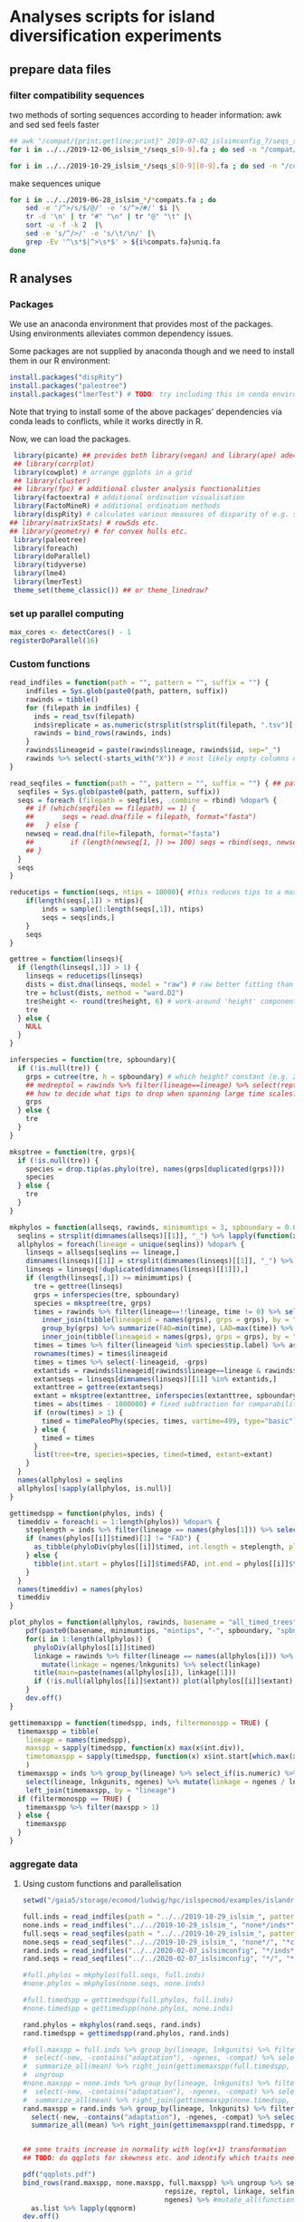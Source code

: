* Analyses scripts for island diversification experiments

** prepare data files

*** filter compatibility sequences
    two methods of sorting sequences according to header information: awk and sed
    sed feels faster

 #+BEGIN_SRC sh 
 ## awk "/compat/{print;getline;print}" 2019-07-02_islsimconfig_7/seqs_s7.fa > 2019-07-02_islsimconfig_7/compats.fa
 for i in ../../2019-12-06_islsim_*/seqs_s[0-9].fa ; do sed -n "/compat/{N;p}" $i > ${i%.fa}_compats.fa done
							
 for i in ../../2019-10-29_islsim_*/seqs_s[0-9][0-9].fa ; do sed -n "/compat/{N;p}" $i > ${i%.fa}_compats.fa done
#+END_SRC

 #+RESULTS:

 make sequences unique

#+BEGIN_SRC sh
 for i in ../../2019-06-28_islsim_*/*compats.fa ; do
     sed -e '/^>/s/$/@/' -e 's/^>/#/' $i |\
	 tr -d '\n' | tr "#" "\n" | tr "@" "\t" |\
	 sort -u -f -k 2  |\
	 sed -e 's/^/>/' -e 's/\t/\n/' |\
	 grep -Ev '^\s*$|^>\s*$' > ${i%compats.fa}uniq.fa
 done
 #+END_SRC

** R analyses
*** Packages

We use an anaconda environment that provides most of the packages.
Using environments alleviates common dependency issues.

Some packages are not supplied by anaconda though and we need to install them in our R environment:

 #+BEGIN_SRC R
   install.packages("dispRity")
   install.packages("paleotree")
   install.packages("lmerTest") # TODO: try including this in conda environment!
 #+END_SRC

 #+RESULTS:

Note that trying to install some of the above packages' dependencies via conda leads to conflicts, while it works directly in R.

Now, we can load the packages.

#+BEGIN_SRC R
 library(picante) ## provides both library(vegan) and library(ape) ade4?
 ## library(corrplot)
 library(cowplot) # arrange ggplots in a grid
 ## library(cluster)
 ## library(fpc) # additional cluster analysis functionalities
 library(factoextra) # additional ordination visualisation
 library(FactoMineR) # additional ordination methods
 library(dispRity) # calculates various measures of disparity of e.g. species w/ multivariate trait data CAVEAT: conflicts with paleotree
## library(matrixStats) # rowSds etc.
## library(geometry) # for convex hulls etc.
 library(paleotree)
 library(foreach)
 library(doParallel)
 library(tidyverse)
 library(lme4)
 library(lmerTest)
 theme_set(theme_classic()) ## or theme_linedraw?
#+END_SRC
*** set up parallel computing
#+BEGIN_SRC R
max_cores <- detectCores() - 1
registerDoParallel(16)
#+END_SRC
*** Custom functions

#+BEGIN_SRC R
read_indfiles = function(path = "", pattern = "", suffix = "") {
    indfiles = Sys.glob(paste0(path, pattern, suffix))
    rawinds = tibble()
    for (filepath in indfiles) {
      inds = read_tsv(filepath)
      inds$replicate = as.numeric(strsplit(strsplit(filepath, ".tsv")[[1]], "_s")[[1]][2])
      rawinds = bind_rows(rawinds, inds)
    }
    rawinds$lineageid = paste(rawinds$lineage, rawinds$id, sep="_")
    rawinds %>% select(-starts_with("X")) # most likely empty columns due to superfluous separators
}

read_seqfiles = function(path = "", pattern = "", suffix = "") { ## path, pattern and suffix might be combined
  seqfiles = Sys.glob(paste0(path, pattern, suffix))
  seqs = foreach (filepath = seqfiles, .combine = rbind) %dopar% {
    ## if (which(seqfiles == filepath) == 1) {
    ##       seqs = read.dna(file = filepath, format="fasta")
    ##   } else {
    newseq = read.dna(file=filepath, format="fasta")
    ##         if (length(newseq[1, ]) >= 100) seqs = rbind(seqs, newseq)
    ## }
  }
  seqs
}

reducetips = function(seqs, ntips = 10000){ #this reduces tips to a maximum of 10000 to prevent the vector allocation error
    if(length(seqs[,1]) > ntips){                                                                                                                                                  
        inds = sample(1:length(seqs[,1]), ntips)                                                                                                                                   
        seqs = seqs[inds,]
    }
    seqs
}

gettree = function(linseqs){
  if (length(linseqs[,1]) > 1) {
    linseqs = reducetips(linseqs)
    dists = dist.dna(linseqs, model = "raw") # raw better fitting than either F81 or JC69
    tre = hclust(dists, method = "ward.D2")
    tre$height <- round(tre$height, 6) # work-around 'height' component of 'tree' is not sorted (increasingly) error
    tre
  } else {
    NULL
  }
}

inferspecies = function(tre, spboundary){
  if (!is.null(tre)) {
    grps = cutree(tre, h = spboundary) # which height? constant (e.g. 2 base pairs difference) or species-specific?
    ## medreptol = rawinds %>% filter(lineage==lineage) %>% select(reptol) %>% as_vector %>% median
    ## how to decide what tips to drop when spanning large time scales?
    grps
  } else {
    tre
  }
}  

mksptree = function(tre, grps){
  if (!is.null(tre)) {
    species = drop.tip(as.phylo(tre), names(grps[duplicated(grps)]))
    species
  } else {
    tre
  }
}  

mkphylos = function(allseqs, rawinds, minimumtips = 3, spboundary = 0.05){
  seqlins = strsplit(dimnames(allseqs)[[1]], "_") %>% lapply(function(x) x[1]) %>% unlist #%>% unique %>% gsub(">", "", .)
  allphylos = foreach(lineage = unique(seqlins)) %dopar% {
    linseqs = allseqs[seqlins == lineage,]
    dimnames(linseqs)[[1]] = strsplit(dimnames(linseqs)[[1]], "_") %>% lapply(function(x) paste(x[1], x[2], sep = "_")) %>% unlist
    linseqs = linseqs[!duplicated(dimnames(linseqs)[[1]]),]
    if (length(linseqs[,1]) >= minimumtips) {
      tre = gettree(linseqs)
      grps = inferspecies(tre, spboundary)
      species = mksptree(tre, grps)
      times = rawinds %>% filter(lineage==!!lineage, time != 0) %>% select(time, lineageid) %>%
        inner_join(tibble(lineageid = names(grps), grps = grps), by = "lineageid") %>% 
        group_by(grps) %>% summarize(FAD=min(time), LAD=max(time)) %>%
        inner_join(tibble(lineageid = names(grps), grps = grps), by = "grps") # tip labels are `lineageid`s, not the species id, i.e. `grp`
      times = times %>% filter(lineageid %in% species$tip.label) %>% as.data.frame
      rownames(times) = times$lineageid
      times = times %>% select(-lineageid, -grps)
      extantids = rawinds$lineageid[rawinds$lineage==lineage & rawinds$time==max(times$FAD)] #FIXME! ?
      extantseqs = linseqs[dimnames(linseqs)[[1]] %in% extantids,]
      extanttree = gettree(extantseqs)
      extant = mksptree(extanttree, inferspecies(extanttree, spboundary))
      times = abs(times - 1000000) # fixed subtraction for comparability
      if (nrow(times) > 1) {
        timed = timePaleoPhy(species, times, vartime=499, type="basic") ## default is "basic". "mbl" increases zero-length branches.
      } else {
        timed = times
      }
      list(tree=tre, species=species, timed=timed, extant=extant)
    }
  }
  names(allphylos) = seqlins
  allphylos[!sapply(allphylos, is.null)]
}

gettimedspp = function(phylos, inds) {
  timeddiv = foreach(i = 1:length(phylos)) %dopar% {
    steplength = inds %>% filter(lineage == names(phylos[1])) %>% select(time) %>% unlist %>% sort %>% unique %>% diff %>% min
    if (names(phylos[[i]]$timed)[1] != "FAD") {
      as_tibble(phyloDiv(phylos[[i]]$timed, int.length = steplength, plot = FALSE))
    } else {
      tibble(int.start = phylos[[i]]$timed$FAD, int.end = phylos[[i]]$timed$LAD, int.div = 1)
    }
  }
  names(timeddiv) = names(phylos)
  timeddiv
}

plot_phylos = function(allphylos, rawinds, basename = "all_timed_trees", minimumtips = 5, spboundary = 0.05){
    pdf(paste0(basename, minimumtips, "mintips", "-", spboundary, "spbnd", ".pdf"))
    for(i in 1:length(allphylos)) {
      phyloDiv(allphylos[[i]]$timed)
      linkage = rawinds %>% filter(lineage == names(allphylos[i])) %>% select(lnkgunits, ngenes) %>% unique %>%
        mutate(linkage = ngenes/lnkgunits) %>% select(linkage)
      title(main=paste(names(allphylos[i]), linkage[1]))
      if (!is.null(allphylos[[i]]$extant)) plot(allphylos[[i]]$extant)
    }
    dev.off()
}

gettimemaxspp = function(timedspp, inds, filtermonospp = TRUE) {
  timemaxspp = tibble(
    lineage = names(timedspp),
    maxspp = sapply(timedspp, function(x) max(x$int.div)),
    timetomaxspp = sapply(timedspp, function(x) x$int.start[which.max(x$int.div)] - min(x$int.start)),
    )
  timemaxspp = inds %>% group_by(lineage) %>% select_if(is.numeric) %>% summarize_all(mean) %>%
    select(lineage, lnkgunits, ngenes) %>% mutate(linkage = ngenes / lnkgunits) %>%
    left_join(timemaxspp, by = "lineage")
  if (filtermonospp == TRUE) {
    timemaxspp %>% filter(maxspp > 1)
  } else {
    timemaxspp
  }
}

#+END_SRC

*** aggregate data

**** Using custom functions and parallelisation

#+BEGIN_SRC R
setwd("/gaia5/storage/ecomod/ludwig/hpc/islspecmod/examples/islandradiation/")

full.inds = read_indfiles(path = "../../2019-10-29_islsim_", pattern = "full*/inds*", suffix = ".tsv")
none.inds = read_indfiles("../../2019-10-29_islsim_", "none*/inds*", ".tsv")
full.seqs = read_seqfiles(path = "../../2019-10-29_islsim_", pattern = "full*/", suffix = "*compats.fa")
none.seqs = read_seqfiles("../../2019-10-29_islsim_", "none*/", "*compats.fa")
rand.inds = read_indfiles("../../2020-02-07_islsimconfig", "*/inds*", ".tsv") # CAVEAT: different run!
rand.seqs = read_seqfiles("../../2020-02-07_islsimconfig", "*/", "*.fa") #"../../2019-12-06_islsimconfig", "*/", "*compats.fa") # CAVEAT: different run!

#full.phylos = mkphylos(full.seqs, full.inds)
#none.phylos = mkphylos(none.seqs, none.inds)

#full.timedspp = gettimedspp(full.phylos, full.inds)
#none.timedspp = gettimedspp(none.phylos, none.inds)

rand.phylos = mkphylos(rand.seqs, rand.inds)
rand.timedspp = gettimedspp(rand.phylos, rand.inds)

#full.maxspp = full.inds %>% group_by(lineage, lnkgunits) %>% filter(time == min(time)) %>% select(-(time:originid)) %>%
#  select(-new, -contains("adaptation"), -ngenes, -compat) %>% select_if(is.numeric) %>%
#  summarize_all(mean) %>% right_join(gettimemaxspp(full.timedspp, full.inds), by = c("lineage", "lnkgunits")) %>%
#  ungroup
#none.maxspp = none.inds %>% group_by(lineage, lnkgunits) %>% filter(time == min(time)) %>% select(-(time:originid)) %>%
#  select(-new, -contains("adaptation"), -ngenes, -compat) %>% select_if(is.numeric) %>%
#  summarize_all(mean) %>% right_join(gettimemaxspp(none.timedspp, none.inds), by = c("lineage", "lnkgunits"))
rand.maxspp = rand.inds %>% group_by(lineage, lnkgunits) %>% filter(time == min(time)) %>% select(-(time:originid)) %>%
  select(-new, -contains("adaptation"), -ngenes, -compat) %>% select_if(is.numeric) %>%
  summarize_all(mean) %>% right_join(gettimemaxspp(rand.timedspp, rand.inds), by = c("lineage", "lnkgunits"))


## some traits increase in normality with log(x+1) transformation
## TODO: do qqplots for skewness etc. and identify which traits need transformation!

pdf("qqplots.pdf")
bind_rows(rand.maxspp, none.maxspp, full.maxspp) %>% ungroup %>% select(dispmean, dispshape, precopt, prectol,
                                   repsize, reptol, linkage, selfing, seedsize, tempopt, temptol,
                                   ngenes) %>% #mutate_all(function(x) log(x+1)) %>%
  as.list %>% lapply(qqnorm)
dev.off()

rand.maxspp %>% ungroup %>% select(maxspp, timetomaxspp, dispmean, dispshape, precopt, prectol,
                                   repsize, reptol, linkage, selfing, seedsize, tempopt, temptol,
                                   ngenes) %>% mutate_all(function(x) log(x+1)) %>% as.list %>%
                              lapply(shapiro.test)

rtp = rand.maxspp %>% gather("trait", "value", lnkgunits:linkage, -linkage) %>% mutate_at(vars(timetomaxspp), log10) %>%
gather("response", "number", maxspp:timetomaxspp) %>%
  ggplot(aes(value, number, color = linkage)) + geom_point() + facet_grid(response ~ trait, scales="free") + theme_bw()
ggsave("pairs_rand_maxspp.pdf", rtp, width = 16, height = 4)
##cor(bind_rows(full.maxspp[, -1], none.maxspp[, -1]))
##cor(rand.maxspp[, -1])

##pdf("corgenspp.pdf", width = 20, height = 20)
##pairs(bind_rows(full.maxspp[, -1], none.maxspp[, -1]))
##pairs(rand.maxspp[, -1])
##dev.off()

## lmem not usable because each lineage exclusive to the scenarios

summary(lm(maxspp ~ timetomaxspp + dispmean + dispshape + precopt + prectol + repsize + reptol + linkage +
             selfing + seedsize + tempopt + temptol + ngenes, data = bind_rows(rand.maxspp#, none.maxspp, full.maxspp
                                                                                           ) %>% ungroup %>% mutate(lineage = as.factor(lineage))))
summary(lm(timetomaxspp ~ maxspp + dispmean + dispshape + precopt + prectol + repsize + reptol + linkage +
             selfing + seedsize + tempopt + temptol + ngenes, data = bind_rows(rand.maxspp#, none.maxspp, full.maxspp
                                                                                           )))
summary(lm(maxspp ~ timetomaxspp + linkage + ngenes, data = bind_rows(rand.maxspp, none.maxspp, full.maxspp)))
summary(lm(timetomaxspp ~ maxspp + linkage + ngenes, data = bind_rows(rand.maxspp, none.maxspp, full.maxspp)))

bind_rows(rand.maxspp#, none.maxspp, full.maxspp
          ) %>%
    gather(ngenes, linkage, key = GeneticTrait, value = Value) %>%
    gather(maxspp, timetomaxspp, key = Metric, value = Response) %>%
    ggplot(aes(Value, Response)) + geom_point() +
    facet_grid(Metric ~ GeneticTrait, scales = "free")
ggsave("plot.pdf", height=5, width=6)

plot_phylos(full.phylos, full.inds, "full_timed_trees")
plot_phylos(none.phylos, none.inds, "none_timed_trees")
plot_phylos(rand.phylos, rand.inds, "rand_timed_trees")

#+END_SRC

**** Older code

#+BEGIN_SRC R
confs = c("islsim_fullconf", "islsim_noneconf", "islsim_config")

allfiles = Sys.glob("../../2019-10-29_islsim*/pops*tsv")

rawresults = tibble()
for (filepath in allfiles) {
    rawresults = bind_rows(rawresults, read_tsv(filepath))
}

repstable = rawresults %>% filter(time>=20000) %>% select(replicate, conf) %>% group_by(conf) %>% unique %>% table
triplereps = which(rowSums(repstable) == 3) %>% names %>% as.numeric
pops = rawresults %>% filter(replicate %in% triplereps)

repstable = rawresults %>% filter(time>=50000, conf!="examples/islandradiation/islsim.config") %>% select(replicate, conf) %>% group_by(conf) %>% unique %>% table
doublereps = which(rowSums(repstable) == 2) %>% names %>% as.numeric
pops = rawresults %>% filter(replicate %in% doublereps)

pops = pops %>% filter(time%%1000==0, time <= 100000, conf!="examples/islandradiation/islsim.config") %>%
    select(-area, -contains("compat"), -contains("adaptation")) %>%
    mutate(linkage_degree=ngenesmean/nlnkgunitsmean) %>%
    select(-contains("lnkgunits")) %>%
    na.omit()

## get lineages with abundances >= 1000:
lin1000 = which(table(rawinds$lineage)>=1000) %>% names
inds = rawinds %>% select(-X31) %>% filter(lineage %in% lin1000)
extlin = inds %>% filter(time==120000) %>% select(lineage) %>% unique %>% unlist %>% as.character
rawresults %>% filter(time==120000, lineage %in% extlin) %>% select(conf, replicate) %>% unique

uniqinds = strsplit(dimnames(allseqs)[[1]], "_") %>% lapply(function(x) x[2]) %>% unlist %>% duplicated
allindids = strsplit(dimnames(allseqs)[[1]], "_") %>% lapply(function(x) x[2]) %>% unlist %>% as.numeric
linids = strsplit(dimnames(allseqs)[[1]], "_") %>% lapply(function(x) paste(x[1:2], collapse="_")) %>% unlist
allseqs = allseqs[!uniqinds,]


pdf("../timedphylo.pdf")
phyloDiv(allphylos$`0heK3m`$timed)
dev.off()

##TODO: number of tips at respective last time bin
phylostats = tibble()
for(i in 1:length(allphylos)){
    diversity = phyloDiv(allphylos[[i]]$timed, plot=FALSE) %>% as.tibble
    timerange = max(diversity$int.start) - min(diversity$int.end)
    extantspp = max(diversity$int.div[diversity$int.end == min(diversity$int.end)])
    linkage = rawinds %>% filter(lineage == names(allphylos[i])) %>% select(lnkgunits, ngenes) %>%
        mutate(linkage = ngenes/lnkgunits) %>% select(linkage)
    linkage = linkage[1,1] %>% unlist
    size = rawinds %>% filter(lineage == names(allphylos[i])) %>% select(reptol) %>%
        unlist %>% mean
    ngenes = rawinds %>% filter(lineage == names(allphylos[i])) %>% select(ngenes)
    ngenes = ngenes[1,1] %>% unlist
    allphylos[[i]] = c(allphylos[[i]], list(diversity=diversity)) # FIX
    phylostats = bind_rows(phylostats, tibble(lineage = names(allphylos[i]),
                                              maxdiv = max(diversity$int.div),
                                              sddiv = sd(diversity$int.div),
                                              meandiv = max(diversity$int.div),
                                              ngenes = ngenes,
                                              linkage = linkage,
                                              timerange = timerange,
                                              extantspp = extantspp,
                                              size = size
                                              ))
}
phylostats = write_tsv(phylostats, path = paste0("phylostats", minimumtips, "-", spboundary, ".tsv"))

phylostats = read_tsv("phylostats.tsv")

lnksp = phylostats %>% ggplot(aes(linkage, maxdiv, color = size)) + geom_point(size=5) + scale_color_viridis_c(trans="log10") + theme_classic(base_size=24) + labs(color = "Body size") + xlab("Genetic linkage") + ylab("Maximum number of evolving species")
ggsave(filename="../linkagespecies.pdf", lnksp, width=16, height=8)

phyloDiv(allphylos$I2EMMY$timed)
#plot(allphylos$`3D2rd7`$extant)

sum(allindids %in% extinds)
inds %>% filter(id %in% allindids) %>% select(time) %>% table
inds %>% filter(time==79100) %>% select(lineage) %>% table %>% which.max %>% names
extinds = inds %>% filter(time==79100, lineage=="k9yBad") %>% select(id) %>% unlist %>% as.numeric
extlinids = inds %>% filter(time==79100, lineage=="k9yBad") %>% select(lineage, id) %>% mutate(linid=paste(lineage, id, sep="_")) %>% select(linid) %>% c()
extseqs = allseqs[linids %in% extlinids[[1]],]

##get most abundant lineages:
full7.abulin = strsplit(dimnames(full7.allseqs)[[1]], "_") %>% lapply(function(x) x[1]) %>% unlist %>% table %>% which.max %>% names
seqs = full7.allseqs[grep(full7.abulin, dimnames(full7.allseqs)[[1]]),]

extdists = dist.dna(extseqs, model = "F81")
exttre = hclust(extdists, method = "ward.D2")

medreptol = rawresults %>% filter(lineage=="k9yBad") %>% select(reptolmean) %>% as_vector %>% median
medreptol=0.05
grps = cutree(tre, h = medreptol)
table(grps)
plot(as.phylo(tre), show.tip.label=F)

#+END_SRC
*** Phylogenetic analyses

**** identify abundant lineages on islands
 #+BEGIN_SRC R
abundantlins = rawresults %>% filter(conf=="examples/islandradiation/islsim.config") %>% group_by(lineage, time, replicate) %>% summarize_at(vars(adults), sum) %>%
    filter(adults > 1) %>% ungroup() %>% select(lineage) %>% unique %>% unlist
 #+END_SRC

**** ...and filter those from population and individual data
#+BEGIN_SRC R
abundantlins.pop = rawresults %>% filter(lineage %in% abundantlins)
abundantlins.inds = rawinds %>% filter(lineage %in% abundantlins)
#+END_SRC

**** filter sequences

*** Algorithm for creating phylogenies

#+BEGIN_SRC R

getphylo = function(individual_data, sequences){
    times = sort(unique(individual_data$time), decreasing = TRUE) # do this forward or backwards?
    lineages = unique(individual_data$lineage)
    for (time in times){
        lineages = unique(individual_data$lineage)
        for (lineage in lineages){
            ids = individual_data %>% filter(time == time, lineage == lineage) %>% select(id) # TODO select more info to get unique individuals specific to scenario and replicate
            distances = dist.dna(sequences)
            tree = hclust(distances)
            species = cutree()
        
    }
    phylo
}


#+END_SRC
*** single results
**** Loading and sorting data

***** Population data

   #+BEGIN_SRC R
   allfiles = Sys.glob("../../2019-07-25_islsim*/pops*tsv") # 02

   rawresults = tibble()
   for (filepath in allfiles) {
       rawresults = bind_rows(rawresults, read_tsv(filepath))
   }

   repstable = rawresults %>% filter(time>=20000) %>% select(replicate, conf) %>% group_by(conf) %>% unique %>% table
   triplereps = which(rowSums(repstable) == 3) %>% names %>% as.numeric
   pops = rawresults %>% filter(replicate %in% triplereps)

   repstable = rawresults %>% filter(time>=50000, conf!="examples/islandradiation/islsim.config") %>% select(replicate, conf) %>% group_by(conf) %>% unique %>% table
   doublereps = which(rowSums(repstable) == 2) %>% names %>% as.numeric
   pops = rawresults %>% filter(replicate %in% doublereps)

   pops = pops %>% filter(time%%1000==0, time <= 100000, conf!="examples/islandradiation/islsim.config") %>%
       select(-area, -contains("compat"), -contains("adaptation")) %>%
       mutate(linkage_degree=ngenesmean/nlnkgunitsmean) %>%
       select(-contains("lnkgunits")) %>%
       na.omit()

   write_csv(pops, "pops1000t.csv")
   #+END_SRC

***** Individual data

 #+BEGIN_SRC R
   indfiles = Sys.glob("../../2019-07-25_islsim*/inds*tsv")
   #indfiles = unique(grep(paste(paste0("s", doublereps), collapse="|"), indfiles, value=TRUE))
   #indfiles = unique(grep(paste(c("full", "none"), collapse="|"), indfiles, value=TRUE))
   rawinds = tibble()
   for (filepath in indfiles) {
       rawinds = bind_rows(rawinds, read_tsv(filepath))
   }
   rawinds$lineageid = paste(rawinds$lineage, rawinds$id, sep="_")
   rawinds = rawinds %>% select(-starts_with("X"))

   ## get lineages with abundances >= 1000:
   lin1000 = which(table(rawinds$lineage)>=1000) %>% names
   inds = rawinds %>% select(-starts_with("X")) %>% filter(lineage %in% lin1000)
   
   extinds = inds %>% filter(time==120000) %>% select(id) %>% unlist %>% as.numeric
   extlin = inds %>% filter(time==120000) %>% select(lineage) %>% unique %>% unlist %>% as.character
   rawresults %>% filter(time==120000, lineage %in% extlin) %>% select(conf, replicate) %>% unique
   sum(full7.indids %in% extinds)
 #+END_SRC

***** Sequences

   #+BEGIN_SRC R
   full7.allseqs = read.dna(file="../../2019-07-02_islsim_fullconf_7/compatsuniq.fa", format="fasta")
   full7.uniqinds = strsplit(dimnames(full7.allseqs)[[1]], "_") %>% lapply(function(x) x[2]) %>% unlist %>% duplicated
   full7.indids = strsplit(dimnames(full7.allseqs)[[1]], "_") %>% lapply(function(x) x[2]) %>% unlist %>% as.numeric
   full7.seqs = full7.allseqs[!full7.uniqinds,]
   ##get most abundant lineage:
   full7.abulin = strsplit(dimnames(full7.allseqs)[[1]], "_") %>% lapply(function(x) x[1]) %>% unlist %>% table %>% which.max %>% names
   seqs = full7.allseqs[grep(full7.abulin, dimnames(full7.allseqs)[[1]]),]
   ##only unique individuals:
   uniqinds = strsplit(dimnames(seqs)[[1]], "_") %>% lapply(function(x) x[2]) %>% unlist %>% duplicated
   indids = strsplit(dimnames(seqs)[[1]], "_") %>% lapply(function(x) x[2]) %>% unlist %>% as.numeric
   seqs = seqs[!uniqinds,]
   if(length(dimnames(seqs)[[1]]) > 40000){
       inds = sample(1:length(dimnames(seqs)[[1]]), 40000)
       ##    world = world[inds,]
       seqs = seqs[inds,]
   }
   dists = dist.dna(seqs, model = "F81")
   tre = hclust(dists, method = "ward.D2")
   tre$height <- round(tre$height, 6) # work-around 'height' component of 'tree' is not sorted (increasingly) error
   medreptol = rawresults %>% filter(lineage==full7.abulin) %>% select(reptolmean) %>% as_vector %>% mean
   medreptol = 0.02
   grps = cutree(tre, h = medreptol)
   table(grps)
   plot(as.phylo(tre), show.tip.label=F)
   #+END_SRC

***** integrate data

  #+BEGIN_SRC R
  inds %>% filter(id %in% indids) %>% group_by(id) %>% filter(time == max(time)) %>% right_join(bind_cols(grp = grps, id = indids), by = "id") %>%
      ggplot(aes(time, grps, group=grps)) + geom_point() + geom_line()

  inds %>% filter(id %in% indids) %>% group_by(id) %>% filter(time == max(time)) %>% right_join(bind_cols(grp = grps, id = indids), by = "id") %>%
      ggplot(aes(x=time)) + geom_density()
  #+END_SRC

**** paleotree

 #+BEGIN_SRC R
 timeData = bind_cols(FAD = abs(max(inds$time) - inds$time) + 1,
                      LAD = abs(max(inds$time) - inds$time),
                      id = inds$id)
 timeData = timeData %>% right_join(bind_cols(tips=names(grps), id = indids), by = "id") %>% group_by(id) %>% filter(LAD == min(LAD))
 rownames(timeData) = timeData$tips
 timephylo = timePaleoPhy(as.phylo(tre), timeData)#, type = "equal", vartime = 10)
 phyloDiv(timephylo)
 #+END_SRC

